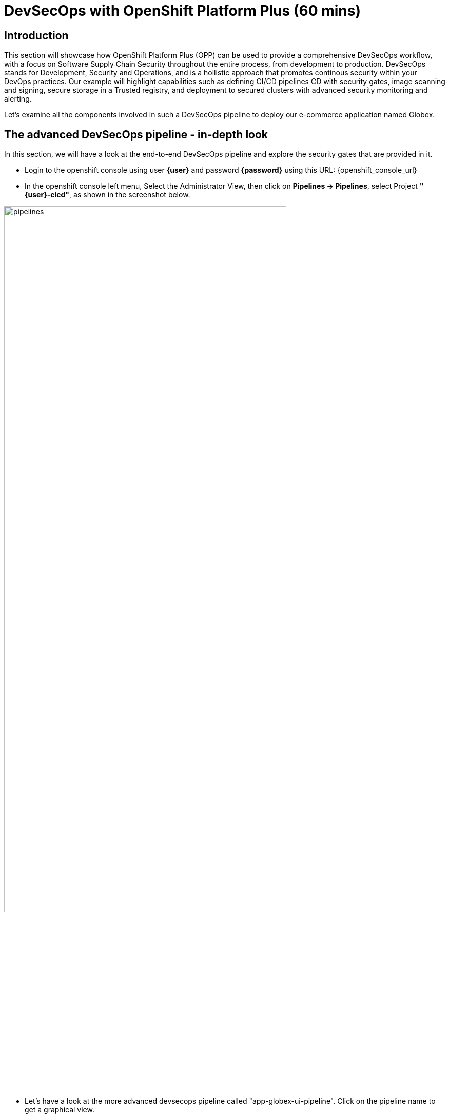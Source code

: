 = DevSecOps with OpenShift Platform Plus (60 mins)

== Introduction


This section will showcase how OpenShift Platform Plus (OPP) can be used to provide a comprehensive DevSecOps workflow, with a focus on Software Supply Chain Security throughout the entire process, from development to production.
DevSecOps stands for Development, Security and Operations, and is a hollistic approach that promotes continous security within your DevOps practices. Our example will highlight capabilities such as defining CI/CD pipelines CD with security gates, image scanning and signing, secure storage in a Trusted registry, and deployment to secured clusters with advanced security monitoring and alerting.


Let's examine all the components involved in such a DevSecOps pipeline to deploy our e-commerce application named Globex.


== The advanced DevSecOps pipeline - in-depth look

In this section, we will have a look at the end-to-end DevSecOps pipeline and explore the security gates that are provided in it.

* Login to the openshift console using user *{user}* and password *{password}* using this URL: {openshift_console_url}

* In the openshift console left menu, Select the Administrator View, then click on *Pipelines -> Pipelines*, select Project *"{user}-cicd"*, as shown in the screenshot below.

image::/devsecops/pipelines.png[width=80%]

*  Let's have a look at the more advanced devsecops pipeline called "app-globex-ui-pipeline". Click on the pipeline name to get a graphical view.

image::/devsecops/pipeline-view.png[width=100%]

* From the left side menu, select Pipelines -> Pipelines. In the right-side window, select the "PipelineRuns" tab, we can see that the pipeline hasn't been run yet.


Before we do that, let's setup the repositories in gitea that will be used by this pipeline to deploy the application using OpenShift GitOps.

== Login to gitea to import the repositories

* In a new tab, open Gitea's URL: https://gitea-gitea.{openshift_cluster_ingress_domain}

* Login using the provided credentials: username: *{user}*, password: *openshift*.

Once you're logged in, you'll need to migrate 3 repositories in your gitea.

* On the top-right toolbar, click on '+' then select *New migration* as seen in the screenshot below:

image::/devsecops/gitea-new-migration.png[]

* Select "GIT" option, and then input this URL in the *"Migrate/Clone from ULR"* input, then click *Migrate Repository*: 

[.console-input]
[source,bash,subs="+attributes",role=execute]
----
https://github.com/AdvancedDevSecOpsWorkshop/workshop.git
----

* Repeat the same procedure to import this other repository: 

[.console-input]
[source,bash,subs="+attributes",role=execute]
----
https://github.com/OpenShiftDemos/web-nodejs.git
----

* Repeat the same procedure to import this other repository: 

[.console-input]
[source,bash,subs="+attributes",role=execute]
----
https://github.com/AdvancedDevSecOpsWorkshop/gitops.git
----


== Create an API token in gitea
We need to create an API token that will be used for the pipeline execution, be sure to copy-paste the token value once it's generated.

* On the top-right toolbar in gitea, click on your profile icon and select *Settings* as shown below:

image::/devsecops/gitea-settings.png[]

* Select *Applications*, then input *gitea-pull-token* in the name and unfold the *select permissions* section by selecting the triange:

- in *Repository* select *Read and Write* as shown below

image::/devsecops/gitea-generate-token.png[]

* Click generate token and *copy-paste the token value in the terminal for later use* now, as you can't access it later. The token value is in the blue blox on the top of the screen, as shown below

image::/devsecops/gitea-token-value.png[]

*If you clicked too fast, just re-generate a new token following the previous steps and copy-paste the value.*

We now need to create a secret using that token value, using the following command, *replace the token value here before executing the command*

[.console-input]
[source,bash,subs="attributes+,+macros"]
----
oc create secret -n {user}-cicd generic gitea-pull-token --from-literal=token=REPLACE_WITH_YOUR_TOKEN_VALUE
----

We see that the pipeline hasn't been run yet, so let's trigger it using a "pipelineRun".

* in Gitea, go back to the main page, and select the *workshop* repository on the right-side, as shown below

image::/devsecops/gitea-workshop-repo.png[]

* Navigate to the file *content/module/ROOT/examples/devsecops-pipelinerun.yaml* and click on edit (the pen on the right side) to make these changes: 
- In the *params* section, look for *MANIFEST_REPO* and replace the *REPLACE_WITH_YOUR_TOKEN_VALUE* with the value you copy-pasted before.
- Look for *IMAGE_REPO* and in its value, *replace $WORKSHOP_NUM with your workshop id, for example workshop1 if you are user1.*

* Click on *Commit Changes*

* Now run this command to trigger the pipeline execution:

[.console-input]
[source,sh,subs="attributes",role=execute]
----
cd && wget https://gitea-gitea.{openshift_cluster_ingress_domain}/{user}/workshop/raw/branch/main/content/modules/ROOT/examples/devsecops-pipelinerun.yaml && 
sed 's/$USER/{user}/' ~/devsecops-pipelinerun.yaml | oc create -f - -n {user}-cicd
----

Here's a look at the content of the pipelineRun used to trigger the pipeline. These are the main parameters that are used by the pipeline tasks to deploy the application:

[source,yaml,subs="+macros,attributes+"]
----
apiVersion: tekton.dev/v1
kind: PipelineRun
metadata:
  generateName: app-globex-ui-pipeline-
spec:
  params:
    - name: REPO_HOST
      value: gitea-gitea.apps.cluster-424xp.424xp.sandbox1774.opentlc.com
    - name: GIT_REPO
      value: 'https://gitea-gitea.apps.cluster-424xp.424xp.sandbox1774.opentlc.com/$USER/web-nodejs.git'
    - name: TLSVERIFY
      value: 'false'
    - name: BUILD_EXTRA_ARGS
      value: $(tt.params.build_extra_args)
    - name: IMAGE_REPO
      value: registry-quay-quay-operator.apps.cluster-424xp.424xp.sandbox1774.opentlc.com/$WORKSHOP_NUM/globex-ui
    - name: IMAGE_TAG
      value: main-b183894cabd3eebaa5844143d5ac60dc9863fb57
    - name: MANIFEST_FILE
      value: globex/overlays/dev/kustomization.yaml
    - name: MANIFEST_FILE_PROD
      value: globex/overlays/prod/kustomization.yaml
    - name: MANIFEST_REPO
      value: 'https://REPLACE_WITH_YOUR_TOKEN_VALUE@gitea-gitea.apps.cluster-424xp.424xp.sandbox1774.opentlc.com/$USER/gitops'
    - name: MANIFEST_REPO_NAME
      value: $USER/gitops
    - name: COMMIT_SHA
      value: b183894cabd3eebaa5844143d5ac60dc9863fb57
    - name: GIT_REF
      value: main
    - name: COMMIT_DATE
      value: '2024-11-03T22:04:11Z'
    - name: COMMIT_AUTHOR
      value: $USER
    - name: COMMIT_MESSAGE
      value: |
        Updates for starting scenario.
    - name: SONARQUBE_HOST_URL
      value: 'https://sonarqube-$USER-cicd.apps.cluster-424xp.424xp.sandbox1774.opentlc.com'
    - name: SONARQUBE_PROJECT_KEY
      value: globex-ui
    - name: SONARQUBE_PROJECT_SECRET
      value: sonarqube-admin
    - name: CYCLONEDX_HOST_URL
      value: 'https://cyclonedx-bom-repo-server-cyclonedx.apps.cluster-424xp.424xp.sandbox1774.opentlc.com'
  pipelineRef:
    name: app-globex-ui-pipeline
  taskRunTemplate:
    serviceAccountName: pipeline
  timeouts:
    pipeline: 1h0m0s
  workspaces:
    - name: shared-data
      volumeClaimTemplate:
        metadata:
          creationTimestamp: null
        spec:
          accessModes:
            - ReadWriteOnce
          resources:
            requests:
              storage: 3Gi
        status: {}
    - emptyDir: {}
      name: maven-settings
----

* Let's observe the pipeline running. *Open the openshift URL, click on pipelines, then select PipelineRuns*

This will take you to a diagram with the last pipeline execution. Let's now examine the different steps, and focus on the tasks that provide an extra layer of security. In you want more details, you can click on each task to see the logs.

image::/devsecops/pipeline-group1.png[]

In the early stages of the pipeline, we do a traditional source clone, then we verify the code using SonarQube.

You can access your SonarQube instance to check the project using this URL below. If it's unresponsive just wait a bit longer and refresh, because sonarqube needs the projects to be created first:
https://sonarqube-{user}-cicd.{openshift_cluster_ingress_domain}/projects

* You should be able to see your project

image::/devsecops/sonarqube-project.png[]


* Go back to the pipelineRun view in OpenShift. Now, in the next stages, this is where we have implemented additional security layers that will be detailed below.

image::/devsecops/pipeline-group2.png[]

* *"Build-sign-image"*:

Enhancing Security with Tekton Chains

This task is responsible for building a container image based from our source code, including any changes that were committed. The built container image, along with a new tag and a generated Software Bill of Materials (SBOM) is then pushed to our private quay registry on successful completion. An SBOM is a machine-readable, formally structured complete list of all the components, including modules and libraries, used/required to build a software solution. So, in simple words, a software bill of materials offers an insight into the makeup of an application developed using third-party commercial tools and open-source software.

This task also uses Tekton Chains, a Kubernetes Custom Resource Definition (CRD) controller, that is crucial in augmenting the supply chain security within our OpenShift Pipelines. This tool’s capacity to automatically sign task runs, and its adoption of advanced attestation formats like in-toto, bring a higher degree of trust and verification to our processes.

This task is responsible for emitting two important TaskResults i.e. IMAGE_URL and IMAGE_DIGEST. Those parameters are very important because they are the ones that trigger Tekton Chains to create a digital signature for your container image.

Now let's have a look at the following tasks:

image::/devsecops/pipeline-group3.png[]

* *acs-image-check*: this task uses the roxctl CLI to check build-time violations of your security policies in your image. In this demo, we have set up a policy that verifies signatures on your container image. If this policy is enabled and your container image is unsigned or signed by non trusted source, the pipeline will fail. If the signature is available and is trusted, this pipeline task will complete successfully.

* *acs-image-scan*: The acs-image-scan uses the roxctl CLI to return the components and vulnerabilities found in the image . Any vulnerabilities that exist in packages embedded in the image will be reported.

* *scan-export-sbom*: This task is responsible for scanning any vulnerabilities that exist in our SBOM and exports our SBOM to a externally accessible repository. For scanning, this task uses a 3rd-party tool called Grype which is a vulnerability scanner for container images and filesystems.

That's it! You now have a deeper understanding of the Security capabilities that provide a Trusted Software Supply Chain (or DevSecOps approach), using OpenShift Pipelines (tekton chains), and Red Hat Advanced Cluster Security (Red Hat ACS).


== Using a Trusted image registry to store signed images

Red Hat Quay is a trusted, geo-replicated, security enabled container registry that allows to scan container image for vulnerabitilies, but also store the signed images with all their metadata, such as the generated SBOM files and the signatures. These assets can be used later on in the pipelines for verification and validation purposes, like we have seen in the previous pipeline.

Let's now have a look at container image in Quay, and verify that it has indeed been signed by the pipeline.

* In a new tab, Open the Quay URL: https://registry-quay-quay-operator.{openshift_cluster_ingress_domain}

* Select "Sign in with Keycloak" and login as user *"{user}"* and password *{password}*. 

Next, click the *"workshopX/globex-ui"* repository, and click on 'Tags' on the left side menu (replace workshopX with you current user, for example workshop1 for user1).

image::/devsecops/quay-tags.png[]

We can now see all the history of that container image, with all tags, and the associated metadata. We can particularily see that this container image has a small checkmark next to it, hover it to check that it has been correctly signed by Tekton Chains with the DevSecOps pipeline was last run. 

You can also click on the *"Show signatures"* button on the top-right side to reveal additional information about the image.

image::/devsecops/quay-image-signed.png[]

Quay also provides a summary of the vulnerabilities of the container image, but since we've already seen that with Red Hat ACS, let's skip to the next section.

That's it, you now have a better understanding of Quay capabilities to store the signed container images, along with the metadata such as SBOMs, signatures etc.


== Defining security policies in Red Hat Advanced Cluster Security (Red Hat ACS)


* In a new tab, open the Red Hat ACS console at https://central-stackrox.{openshift_cluster_ingress_domain} 

* Choose the "Keycloak" auth provider as shown below:

image::/devsecops/acs-keycloak.png[]

* Login with Keycloak: username *"clusteradmin"* and password *{password}*.

* Once you are on the Red Hat ACS console, select "Platform Configuration -> Policy Management" from the left-side menu. This should take you to the policies page.

image::/devsecops/acs-policies.png[]

Red Hat ACS provides about 85 out-of-the-box policies to help implement security best practices and sageguards across your fleets of clusters, you can explore some of them by scrolling through the list of policies.

* Let's now look at the "Trusted Image Signature" policy. In the "Filter policies" section, type "Policy" then hit enter, then type "Trusted Signature".

image::/devsecops/acs-trusted-signature-policy.png[]

* Click on the policy to check its details, then select "Actions -> Edit Policy" on the top right side.

image::/devsecops/acs-edit-policy.png[]

On the "Policy Details", you can define the metadata and the Severity level and some other information. 

Next, select the "Policy Behavior" and this is where you can define when and how the policy gets applied.

image::/devsecops/acs-policy-details.png[]

The "Lifecycle stages" allow you to define if it's applied at Build, Deploy or Runtime.

The response method provides 2 options:

* *Inform*: the policy only triggers an alert but is not enforced, meaning it takes no specific action.
* *Inform and enforce*: The policy triggers an alert AND is enforced, for example deleting a container that violates a specific policy, or in our previous case by breaking the pipeline because the container image was not signed with a trusted signature.

Finally, the "Configure enforcement behavior" gives you control over how the policy gets enforced, as explained in the different options.

* Next, click on "3-Policy criteria" to explore how the signature verification is implemented. Inside the "Policy Section 1", click on "Select".

image::/devsecops/acs-policy-criteria.png[]

* In the pop-up, click on "cosign", and this will take you to the public signature that is used to verify the container image, in pair with the private signature that is used by OpenShift Pipelines / Tekton Chains to sign the container images after the build. We will talk about the image signing process in more details in the next pipeline.

image::/devsecops/acs-signature-integration.png[]

Let's now see how Red Hat ACS allows you to monitor your cluster security, by inspecting image vulnerabilities.

* On the left-side menu, click on "Vulnerability Management -> Dashboard", then select images on the top-right side

image::/devsecops/acs-vuln-management.png[]

* On the filter section, type "Image" then hit enter, then type "globex-ui:main", and select the one with an "active" image status

image::/devsecops/acs-image-cves.png[]

This will take you to the image details, where you see a listing of all CVEs, all components, and all the deployments that are using this image on the right side panel. This helps you mitigate issues when there's a compromised image for example.

image::/devsecops/acs-image-details.png[]

That's it! You now have a better understanding of how Red Hat ACS allows you to define security policies that can in turn be used within the DevSecOps pipeline as security gates to prevent untrusted / undesirable content from getting into your production environments, and also continuous monitor the security of your multiple clusters and applications across all environments.


== Adopting a GitOps approach for deployments across multiple clusters

As mentioned in the application architecture section, in a typical multicluster scenario, our "Globex" application would be deployed across multiple clusters using a OpenShift GitOps.

Let's explore this step in the pipeline, then have a look at argocd to understand how it uses the manifests to target the desired cluster.

* On the OpenShift console, on the left menu, Select Pipelines -> Pipelines, and select the pipelineRun with the "Succeeded" status (the same one as in the previous section).

image::/devsecops/pipeline-group-4.png[]

* *update-dev-manifest*: This task is responsible for updating the manifests in the git repository, by updating the container image reference in the deployment yaml file, using Kustomize. This is a standard approach when using tools like OpenShift GitOps. Let's have a look at the yaml file in Gitea.

* In a new tab, open Gitea's URL: https://gitea-gitea.{openshift_cluster_ingress_domain}

* Login using the provided credentials: username: *{user}*, password: *openshift*.

* Click on the last commit id, as shown in the screenshot below:

image::/devsecops/gitea-commit-id.png[]

* Take a look at the changes about the container image tag, as seen below. Because OpenShift GitOps is constantly monitoring that GitOps repository, any update to the yaml file triggers a reconciliation with the target DEV environment, namely the {user}-dev namespace, where the application get re-deployed.

image::/devsecops/gitea-updated-manifest.png[]

Let's now switch to OpenShift GitOps to see how the application gets deployed in the DEV namespace.

* Open the OpenShift GitOps URL: https://argocd-server-gitops.{openshift_cluster_ingress_domain}

* Select Login via Keycloak, and login as user *"{user}"* with password *openshift*

* OpenShift GitOps uses a concept of an *"Application"* as a group of manifests stored in a git repository that need to be deployed altogether. 
image::/devsecops/argocd-applications.png[]


== Using overlays and Kustomize in the DevSecOps pipeline

A common pattern when deploying an application to multiple environments is to have a a repository that contains the following structure:
 - base: the common assets that we want to deploy
 - overlays
    |_dev: specific values that will override the ones in the base for the "dev" environment
    |_prod: specific values that will override the ones in the base for the "prod" environment


Let's deploy these applications to two namespaces, {user}-dev and {user}-prod

[.console-input]
[source,sh,subs="attributes",role=execute]
----
cd && wget https://raw.githubusercontent.com/AdvancedDevSecOpsWorkshop/workshop/refs/heads/main/content/modules/ROOT/examples/web-nodejs-dev.yaml && 
sed 's/$USER/{user}/' ~/web-nodejs-dev.yaml | oc create -f - -n {user}-argocd
----

and now let's deploy the application in the {user}-prod namespace:

[.console-input]
[source,sh,subs="attributes",role=execute]
----
cd && wget https://raw.githubusercontent.com/AdvancedDevSecOpsWorkshop/workshop/refs/heads/main/content/modules/ROOT/examples/web-nodejs-prod.yaml && 
sed 's/$USER/{user}/' ~/web-nodejs-prod.yaml | oc create -f - -n {user}-argocd
----

We can verify that the applications have been created in OpenShift GitOps by checking the application tiles.

* Go to OpenShift Gitops and select the "app-dev" application in the main page to access the details.

* On the top-left side, click on *"App details"* to access the information about the application, such as the git repository, the branch where the files are located, the target cluster and namespace where the application is deployed, etc.

If we pay closer attention, there are 3 items worth mentioning to understand the multi-environment management:

* *REPO_URL:* the git repository where our the resources we want to deploy are defined

* *TARGET REVISION:* the branch to use

* *PATH:* the folder that contains the specific values for that environment. Here for example, for the "DEV" environment, we use the file located in "globex/overlays/dev".

You can see more details by opening the "gitops" repository in gitea, and navigating to "globex" folder. 

image::/devsecops/app-details-dev.png[]

== Deploying to production using a Pull Request in Gitea

We have deployed the same application to the "PROD" environment using the app-prod Application in OpenShift GitOps. The main difference is that the prod version is using "globex/overlays/prod" for the specific values required for production.

Is it common to have a "manual approval" for deploying into a production environment, and in our case, we'll be using a Pull Request to approve the change to the PROD manifests located in "globex/overlays/prod".

The pipeline execution has already created the pull request in the last steps, so let's review it in gitea and merge it to initiate the deployment in the "{user}-prod" namespace through GitOps.

* Open Gitea, select the *gitops* repository and click on *Pull Requests* as seen below:

image::/devsecops/gitea-pull-request.png[]

Click on the pull request and then click on Create Merge Commit, and select create commit:

image::/devsecops/gitea-merge-commit.png[]

* In the Pull Request details, click on *Files Changed*, and you should see that we have updated the image pullspec for the prod environment, as seen below:

image::/devsecops/gitea-merge-changes.png[]


* Close the application details window, and explore the application page to see all the kubernetes resources that are deployed by OpenShift GitOps to the target cluster / namespace, such as the deployments, the services, etc.

* Let's see the same resources deployed in the application namespace *{user}-prod* with this URL: {openshift_console_url}/topology/ns/{user}-prod?view=graph

* Let's open the application to verify that it is running as expected: 

image::/devsecops/globex-ui.png[]

That's it, you now have a better understanding of how the DevSecOps pipeline is combined with OpenShift GitOps for a multicluster deployment of the "Globex" application. 


== Summary

Here a quick summary of all you've seen in this lab:

* OpenShift Platform Plus provided is a comprehensive solution that provides multicluster management (RH ACM, not seen in the lab), continuous security (Red Hat ACS) and a Trusted Registry (Red Hat Quay) that serve as a great foundation to implement a Trusted Software Supply Chain and adopt a DevSecOps approach.

* OpenShift Pipelines (based on Tekton) offers advanced CI/CD capabilities, and allow a direct integration with RH ACS to implement a DevSecOps approach. It also provides advanced capabilities like image signing through the Tekton Chains controller.

* Red Hat Advanced Cluster Security offers out-of-the-box security capabilities such as security policies and image scanning for vulnerabilities to a continuous security monitoring across all your clusters.

* OpenShift GitOps (based on argocd) allows you to adopt a GitOps approach to deploy your application across different environments and multiple clusters, from development to production and all intermediate stages.


== Learning References

https://www.redhat.com/en/blog/red-hat-openshift-and-sigstore[Red Hat OpenShift and Sigstore^]: A comprehensive blog explaining the integration of OpenShift with Cosign.

https://docs.openshift.com/pipelines/1.12/secure/using-tekton-chains-for-openshift-pipelines-supply-chain-security.html[Using Tekton Chains for OpenShift Pipelines Supply Chain Security^]: Detailed documentation on implementing and understanding Tekton Chains within OpenShift.

https://docs.openshift.com/acs/4.2/operating/verify-image-signatures.html[ACS Integration Guide^]: A guide on integrating ACS with Cosign for enhanced container image verification.






























